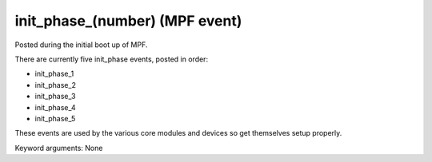 init_phase_(number) (MPF event)
===============================

Posted during the initial boot up of MPF.

There are currently five init_phase events, posted in order:

* init_phase_1
* init_phase_2
* init_phase_3
* init_phase_4
* init_phase_5

These events are used by the various core modules and devices so get themselves
setup properly.

Keyword arguments: None
